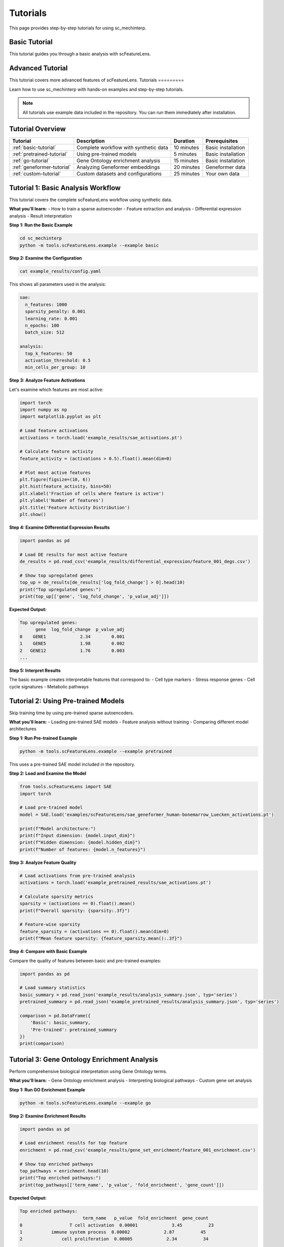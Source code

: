 Tutorials
=========

This page provides step-by-step tutorials for using sc_mechinterp.

Basic Tutorial
-------------

This tutorial guides you through a basic analysis with scFeatureLens.

Advanced Tutorial
----------------

This tutorial covers more advanced features of scFeatureLens.
Tutorials
=========

Learn how to use sc_mechinterp with hands-on examples and step-by-step tutorials.

.. note::
   All tutorials use example data included in the repository. You can run them immediately after installation.

Tutorial Overview
-----------------

.. list-table::
   :header-rows: 1

   * - Tutorial
     - Description
     - Duration
     - Prerequisites
   * - :ref:`basic-tutorial`
     - Complete workflow with synthetic data
     - 10 minutes
     - Basic installation
   * - :ref:`pretrained-tutorial`
     - Using pre-trained models
     - 5 minutes
     - Basic installation
   * - :ref:`go-tutorial`
     - Gene Ontology enrichment analysis
     - 15 minutes
     - Basic installation
   * - :ref:`geneformer-tutorial`
     - Analyzing Geneformer embeddings
     - 20 minutes
     - Geneformer data
   * - :ref:`custom-tutorial`
     - Custom datasets and configurations
     - 25 minutes
     - Your own data

.. _basic-tutorial:

Tutorial 1: Basic Analysis Workflow
-----------------------------------

This tutorial covers the complete scFeatureLens workflow using synthetic data.

**What you'll learn:**
- How to train a sparse autoencoder
- Feature extraction and analysis
- Differential expression analysis
- Result interpretation

**Step 1: Run the Basic Example**

.. code-block:: bash

   cd sc_mechinterp
   python -m tools.scFeatureLens.example --example basic

**Step 2: Examine the Configuration**

.. code-block:: bash

   cat example_results/config.yaml

This shows all parameters used in the analysis:

.. code-block:: yaml

   sae:
     n_features: 1000
     sparsity_penalty: 0.001
     learning_rate: 0.001
     n_epochs: 100
     batch_size: 512
   
   analysis:
     top_k_features: 50
     activation_threshold: 0.5
     min_cells_per_group: 10

**Step 3: Analyze Feature Activations**

Let's examine which features are most active:

.. code-block:: python

   import torch
   import numpy as np
   import matplotlib.pyplot as plt

   # Load feature activations
   activations = torch.load('example_results/sae_activations.pt')
   
   # Calculate feature activity
   feature_activity = (activations > 0.5).float().mean(dim=0)
   
   # Plot most active features
   plt.figure(figsize=(10, 6))
   plt.hist(feature_activity, bins=50)
   plt.xlabel('Fraction of cells where feature is active')
   plt.ylabel('Number of features')
   plt.title('Feature Activity Distribution')
   plt.show()

**Step 4: Examine Differential Expression Results**

.. code-block:: python

   import pandas as pd

   # Load DE results for most active feature
   de_results = pd.read_csv('example_results/differential_expression/feature_001_degs.csv')
   
   # Show top upregulated genes
   top_up = de_results[de_results['log_fold_change'] > 0].head(10)
   print("Top upregulated genes:")
   print(top_up[['gene', 'log_fold_change', 'p_value_adj']])

**Expected Output:**

.. code-block:: text

   Top upregulated genes:
         gene  log_fold_change  p_value_adj
   0    GENE1             2.34        0.001
   1    GENE5             1.98        0.002
   2   GENE12             1.76        0.003
   ...

**Step 5: Interpret Results**

The basic example creates interpretable features that correspond to:
- Cell type markers
- Stress response genes
- Cell cycle signatures
- Metabolic pathways

.. _pretrained-tutorial:

Tutorial 2: Using Pre-trained Models
------------------------------------

Skip training time by using pre-trained sparse autoencoders.

**What you'll learn:**
- Loading pre-trained SAE models
- Feature analysis without training
- Comparing different model architectures

**Step 1: Run Pre-trained Example**

.. code-block:: bash

   python -m tools.scFeatureLens.example --example pretrained

This uses a pre-trained SAE model included in the repository.

**Step 2: Load and Examine the Model**

.. code-block:: python

   from tools.scFeatureLens import SAE
   import torch

   # Load pre-trained model
   model = SAE.load('examples/scFeatureLens/sae_geneformer_human-bonemarrow_Luecken_activations.pt')
   
   print(f"Model architecture:")
   print(f"Input dimension: {model.input_dim}")
   print(f"Hidden dimension: {model.hidden_dim}")
   print(f"Number of features: {model.n_features}")

**Step 3: Analyze Feature Quality**

.. code-block:: python

   # Load activations from pre-trained analysis
   activations = torch.load('example_pretrained_results/sae_activations.pt')
   
   # Calculate sparsity metrics
   sparsity = (activations == 0).float().mean()
   print(f"Overall sparsity: {sparsity:.3f}")
   
   # Feature-wise sparsity
   feature_sparsity = (activations == 0).float().mean(dim=0)
   print(f"Mean feature sparsity: {feature_sparsity.mean():.3f}")

**Step 4: Compare with Basic Example**

Compare the quality of features between basic and pre-trained examples:

.. code-block:: python

   import pandas as pd
   
   # Load summary statistics
   basic_summary = pd.read_json('example_results/analysis_summary.json', typ='series')
   pretrained_summary = pd.read_json('example_pretrained_results/analysis_summary.json', typ='series')
   
   comparison = pd.DataFrame({
       'Basic': basic_summary,
       'Pre-trained': pretrained_summary
   })
   print(comparison)

.. _go-tutorial:

Tutorial 3: Gene Ontology Enrichment Analysis
---------------------------------------------

Perform comprehensive biological interpretation using Gene Ontology terms.

**What you'll learn:**
- Gene Ontology enrichment analysis
- Interpreting biological pathways
- Custom gene set analysis

**Step 1: Run GO Enrichment Example**

.. code-block:: bash

   python -m tools.scFeatureLens.example --example go

**Step 2: Examine Enrichment Results**

.. code-block:: python

   import pandas as pd

   # Load enrichment results for top feature
   enrichment = pd.read_csv('example_results/gene_set_enrichment/feature_001_enrichment.csv')
   
   # Show top enriched pathways
   top_pathways = enrichment.head(10)
   print("Top enriched pathways:")
   print(top_pathways[['term_name', 'p_value', 'fold_enrichment', 'gene_count']])

**Expected Output:**

.. code-block:: text

   Top enriched pathways:
                           term_name   p_value  fold_enrichment  gene_count
   0                  T cell activation  0.00001             3.45          23
   1           immune system process  0.00002             2.87          45
   2               cell proliferation  0.00005             2.34          34
   ...

**Step 3: Visualize Enrichment Results**

.. code-block:: python

   import matplotlib.pyplot as plt
   import numpy as np

   # Create enrichment plot
   fig, (ax1, ax2) = plt.subplots(1, 2, figsize=(15, 6))
   
   # Plot 1: P-values
   ax1.barh(range(10), -np.log10(top_pathways['p_value']))
   ax1.set_yticks(range(10))
   ax1.set_yticklabels(top_pathways['term_name'], fontsize=10)
   ax1.set_xlabel('-log10(p-value)')
   ax1.set_title('Pathway Significance')
   
   # Plot 2: Fold enrichment
   ax2.barh(range(10), top_pathways['fold_enrichment'])
   ax2.set_yticks(range(10))
   ax2.set_yticklabels(top_pathways['term_name'], fontsize=10)
   ax2.set_xlabel('Fold Enrichment')
   ax2.set_title('Enrichment Strength')
   
   plt.tight_layout()
   plt.show()

**Step 4: Analyze Feature Coherence**

.. code-block:: python

   # Calculate feature coherence based on enrichment
   coherence_scores = []
   
   for feature_id in range(1, 51):  # Top 50 features
       try:
           enrich_file = f'example_results/gene_set_enrichment/feature_{feature_id:03d}_enrichment.csv'
           enrich_data = pd.read_csv(enrich_file)
           
           # Coherence = number of significant pathways
           n_significant = (enrich_data['p_value'] < 0.05).sum()
           coherence_scores.append(n_significant)
       except FileNotFoundError:
           coherence_scores.append(0)
   
   # Plot coherence distribution
   plt.figure(figsize=(10, 6))
   plt.hist(coherence_scores, bins=20)
   plt.xlabel('Number of significantly enriched pathways')
   plt.ylabel('Number of features')
   plt.title('Feature Biological Coherence')
   plt.show()

.. _geneformer-tutorial:

Tutorial 4: Analyzing Geneformer Embeddings
-------------------------------------------

Analyze real embeddings from the Geneformer foundation model.

**Prerequisites:**
- Geneformer embeddings (download instructions below)
- Gene expression data

**Step 1: Download Geneformer Embeddings**

.. code-block:: bash

   # Download example Geneformer embeddings
   cd examples/scFeatureLens
   wget https://example.com/geneformer_embeddings.pt

**Step 2: Run Analysis**

.. code-block:: bash

   python -m tools.scFeatureLens.cli geneformer_embeddings.pt \
       --gene-expression gene_expression.h5ad \
       --output-dir geneformer_results \
       --n-features 2000 \
       --sparsity-penalty 0.005

**Step 3: Analyze Geneformer-Specific Features**

.. code-block:: python

   import pandas as pd
   import numpy as np

   # Load Geneformer analysis results
   summary = pd.read_json('geneformer_results/analysis_summary.json', typ='series')
   
   print("Geneformer Analysis Summary:")
   print(f"Total features: {summary['total_features']}")
   print(f"Active features: {summary['active_features']}")
   print(f"Features with significant DEGs: {summary['features_with_degs']}")
   print(f"Features with pathway enrichment: {summary['features_with_enrichment']}")

**Step 4: Compare Cell Type Signatures**

.. code-block:: python

   # Analyze cell type specific features
   import anndata as ad
   
   # Load gene expression data
   adata = ad.read_h5ad('gene_expression.h5ad')
   
   # Load feature activations
   activations = torch.load('geneformer_results/sae_activations.pt')
   
   # Identify cell type specific features
   cell_types = adata.obs['cell_type'].unique()
   
   for cell_type in cell_types:
       cell_mask = adata.obs['cell_type'] == cell_type
       type_activations = activations[cell_mask].mean(dim=0)
       
       # Find most active features for this cell type
       top_features = torch.topk(type_activations, k=5).indices
       print(f"\n{cell_type} top features: {top_features.tolist()}")

.. _custom-tutorial:

Tutorial 5: Custom Datasets and Advanced Configuration
------------------------------------------------------

Learn to analyze your own datasets with custom configurations.

**What you'll learn:**
- Data preprocessing for sc_mechinterp
- Advanced configuration options
- Batch processing multiple datasets

**Step 1: Prepare Your Data**

.. code-block:: python

   import numpy as np
   import torch
   import anndata as ad

   # Example: Convert your embeddings to supported format
   
   # From numpy array
   embeddings = np.load('your_embeddings.npy')
   torch.save(torch.tensor(embeddings), 'embeddings.pt')
   
   # From AnnData obsm
   adata = ad.read_h5ad('your_data.h5ad')
   embeddings = adata.obsm['X_embedding']  # or your embedding key
   torch.save(torch.tensor(embeddings), 'embeddings.pt')

**Step 2: Create Custom Configuration**

.. code-block:: yaml

   # custom_config.yaml
   sae:
     n_features: 2000              # More features for complex data
     sparsity_penalty: 0.01        # Higher sparsity
     learning_rate: 0.0005         # Lower learning rate
     n_epochs: 200                 # More training epochs
     batch_size: 256               # Smaller batches for memory
   
   analysis:
     top_k_features: 100           # Analyze more features
     activation_threshold: 0.3     # Lower threshold
     min_cells_per_group: 20       # Require more cells per group
   
   differential_expression:
     test_method: "wilcoxon"       # Statistical test
     p_value_threshold: 0.01       # Stricter significance
     log_fold_change_threshold: 0.5  # Higher effect size
   
   gene_set_enrichment:
     use_go_terms: true
     p_value_threshold: 0.01
     min_gene_set_size: 10
     max_gene_set_size: 300

**Step 3: Run Custom Analysis**

.. code-block:: bash

   python -m tools.scFeatureLens.cli embeddings.pt \
       --gene-expression gene_expression.h5ad \
       --config custom_config.yaml \
       --output-dir custom_results \
       --verbose

**Step 4: Batch Process Multiple Datasets**

.. code-block:: python

   from tools.scFeatureLens import SCFeatureLensPipeline, AnalysisConfig
   import os

   # Define datasets
   datasets = [
       {'embeddings': 'dataset1_embeddings.pt', 'expression': 'dataset1_expr.h5ad'},
       {'embeddings': 'dataset2_embeddings.pt', 'expression': 'dataset2_expr.h5ad'},
       {'embeddings': 'dataset3_embeddings.pt', 'expression': 'dataset3_expr.h5ad'},
   ]

   # Configure analysis
   config = AnalysisConfig(
       n_features=1500,
       sparsity_penalty=0.005,
       n_epochs=150
   )

   # Process each dataset
   for i, dataset in enumerate(datasets):
       print(f"Processing dataset {i+1}/{len(datasets)}")
       
       output_dir = f"batch_results/dataset_{i+1}"
       os.makedirs(output_dir, exist_ok=True)
       
       pipeline = SCFeatureLensPipeline(config)
       results = pipeline.run_analysis(
           embeddings_path=dataset['embeddings'],
           gene_expression_path=dataset['expression'],
           output_dir=output_dir
       )
       
       print(f"Completed: {results['n_active_features']} active features found")

**Step 5: Compare Results Across Datasets**

.. code-block:: python

   import pandas as pd
   import matplotlib.pyplot as plt

   # Collect summary statistics
   summaries = []
   for i in range(1, len(datasets) + 1):
       summary = pd.read_json(f'batch_results/dataset_{i}/analysis_summary.json', typ='series')
       summary['dataset'] = f'Dataset {i}'
       summaries.append(summary)

   # Create comparison DataFrame
   comparison_df = pd.DataFrame(summaries)
   
   # Plot comparison
   fig, axes = plt.subplots(2, 2, figsize=(12, 10))
   
   axes[0,0].bar(comparison_df['dataset'], comparison_df['active_features'])
   axes[0,0].set_title('Active Features')
   axes[0,0].set_ylabel('Count')
   
   axes[0,1].bar(comparison_df['dataset'], comparison_df['features_with_degs'])
   axes[0,1].set_title('Features with DEGs')
   axes[0,1].set_ylabel('Count')
   
   axes[1,0].bar(comparison_df['dataset'], comparison_df['n_significant_degs'])
   axes[1,0].set_title('Total Significant DEGs')
   axes[1,0].set_ylabel('Count')
   
   axes[1,1].bar(comparison_df['dataset'], comparison_df['features_with_enrichment'])
   axes[1,1].set_title('Features with Enrichment')
   axes[1,1].set_ylabel('Count')
   
   plt.tight_layout()
   plt.show()

Next Steps
----------

After completing these tutorials:

1. **Deep dive into scFeatureLens**: Read the :doc:`../usage/scfeaturelens` guide
2. **Explore advanced features**: Check the :doc:`../usage/advanced` documentation  
3. **API reference**: Browse the complete :doc:`../api_reference` documentation
4. **Join the community**: Visit :doc:`../community/support` for help and discussions

Troubleshooting
---------------

If you encounter issues with any tutorial:

1. Check that your environment is properly set up: ``python setup/validate_environment.py``
2. Verify you have the latest version: ``git pull origin main``
3. Review the :doc:`../community/support` page for common solutions
4. Open an issue on GitHub with your specific error message
